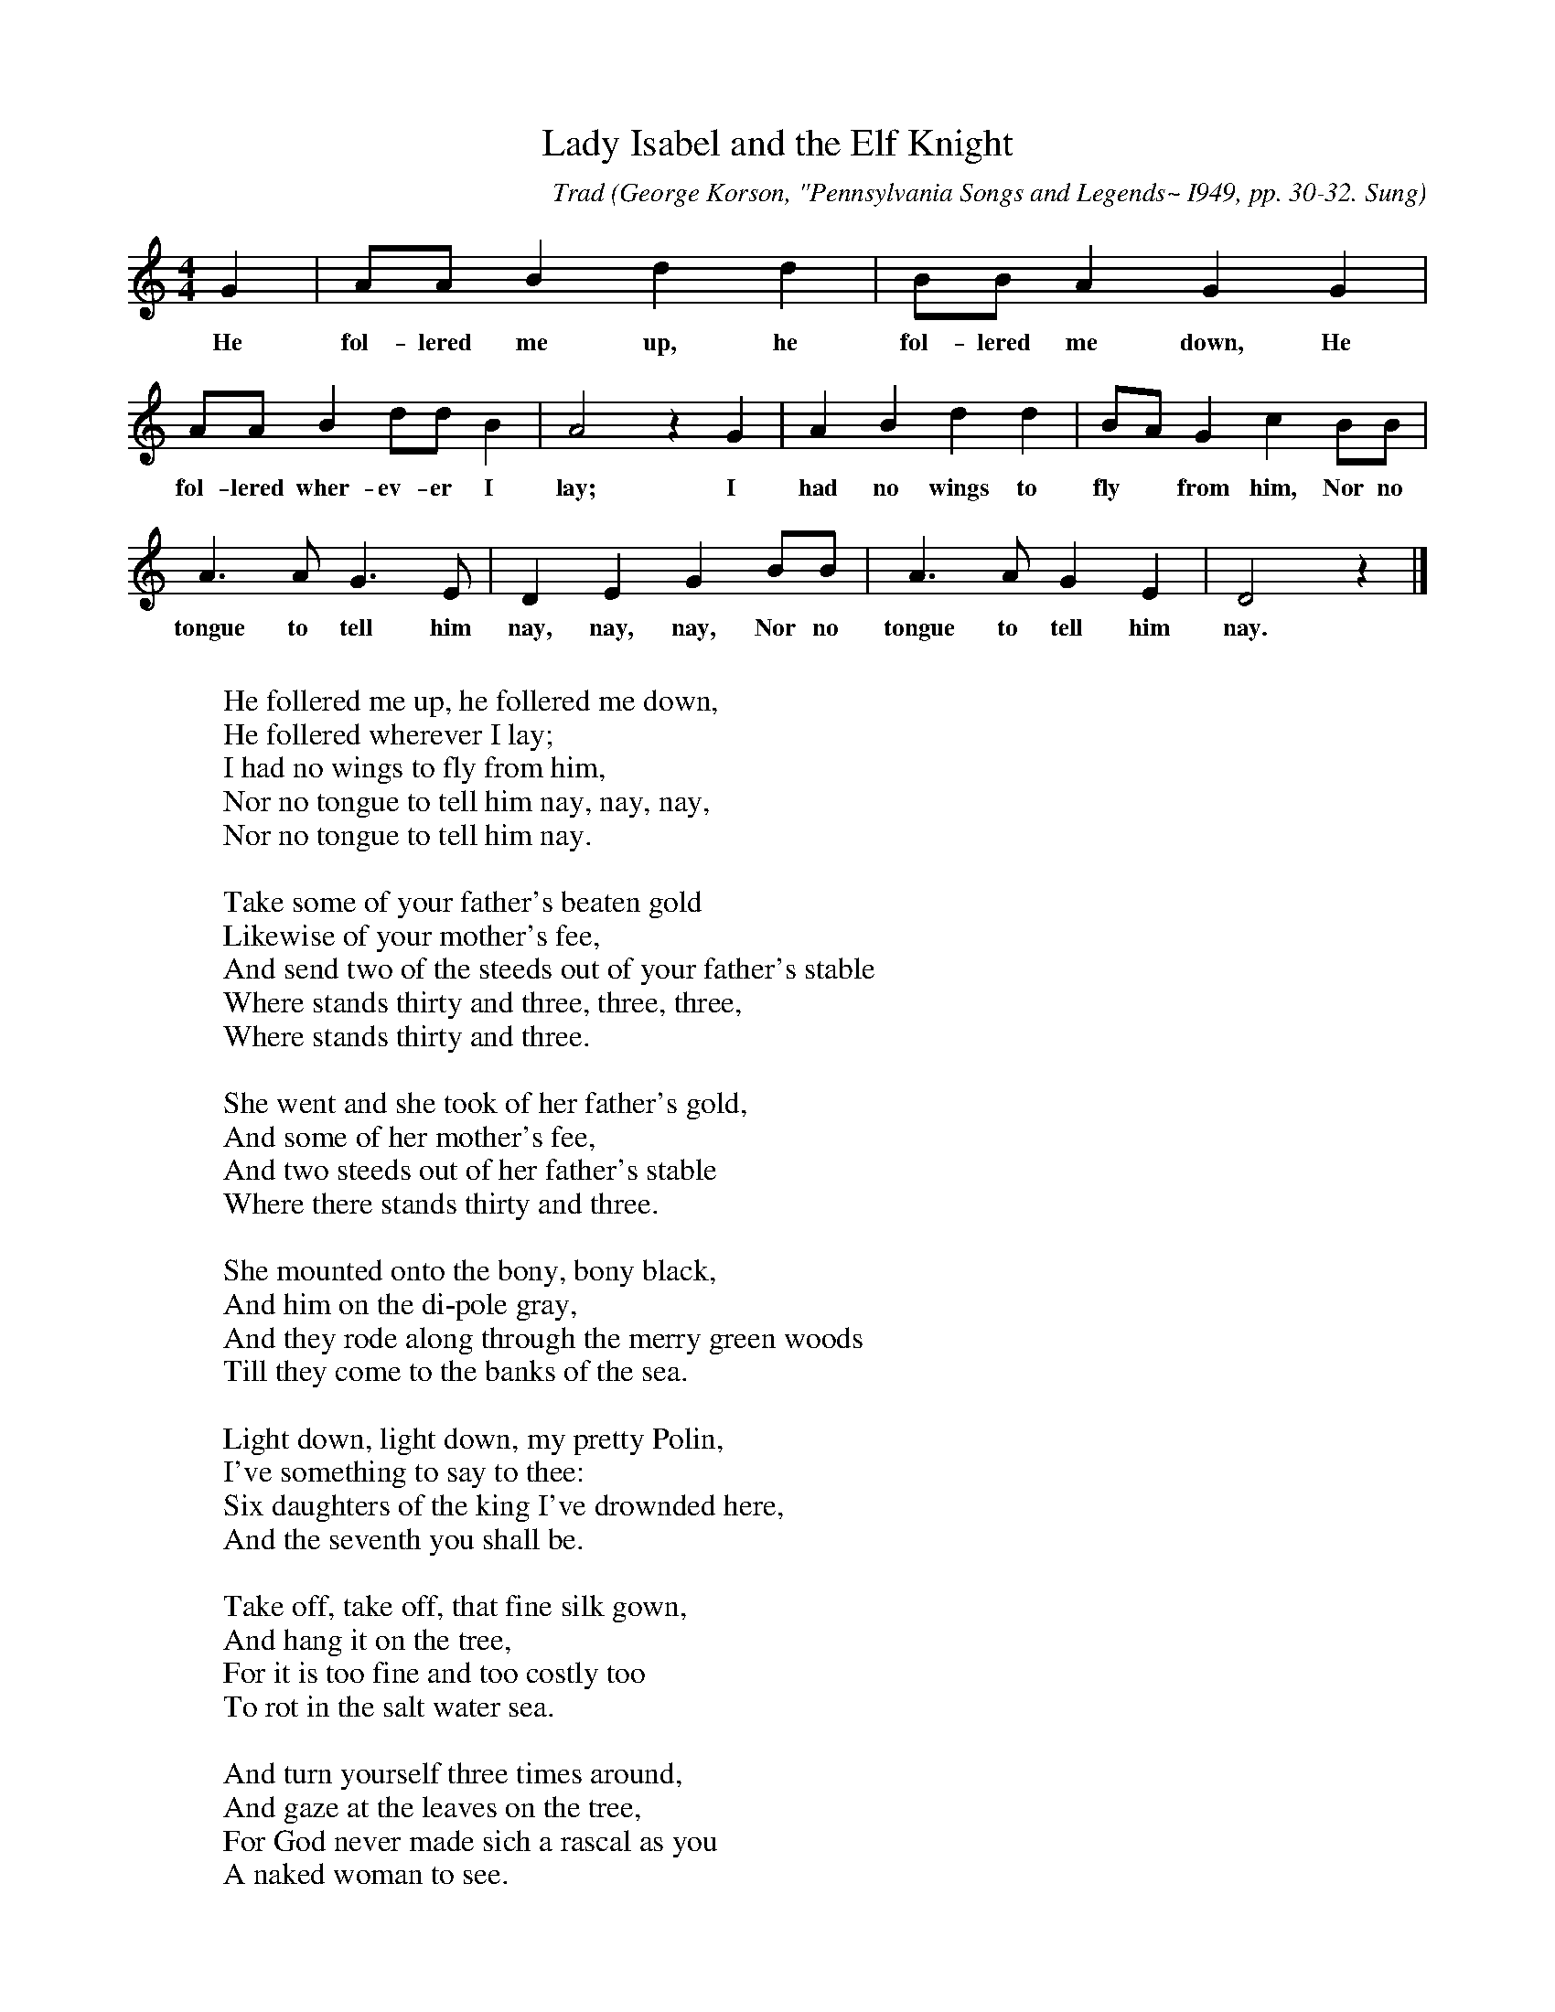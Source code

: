 X:107
T:Lady Isabel and the Elf Knight
C:Trad
B:Bronson
O:George Korson, "Pennsylvania Songs and Legends~ I949, pp. 30-32. Sung
O:by Mrs. Hannah Sayre, Washington County, Pa., I933. Recorded by Samuel P.
Bayard.
M:4/4
L:1/4
K:Gmix % Hexatonic ( -7) Ionian/Mixolydian (Bronson has M/D)
G | A/A/ B d d | B/B/ A G G |
w:He fol-lered me up, he fol-lered me down, He
A/A/ B d/d/ B | A2 z G | A B d d | B/A/ G c B/B/ |
w:fol-lered wher-ev-er I lay; I had no wings to fly* from him, Nor no
A > A G > E | D E G B/B/ | A > A G E | D2 z |]
w:tongue to tell him nay, nay, nay, Nor no tongue to tell him nay.
W:
W:He follered me up, he follered me down,
W:He follered wherever I lay;
W:I had no wings to fly from him,
W:Nor no tongue to tell him nay, nay, nay,
W:Nor no tongue to tell him nay.
W:
W:Take some of your father's beaten gold
W:Likewise of your mother's fee,
W:And send two of the steeds out of your father's stable
W:Where stands thirty and three, three, three,
W:Where stands thirty and three.
W:
W:She went and she took of her father's gold,
W:And some of her mother's fee,
W:And two steeds out of her father's stable
W:Where there stands thirty and three.
W:
W:She mounted onto the bony, bony black,
W:And him on the di-pole gray,
W:And they rode along through the merry green woods
W:Till they come to the banks of the sea.
W:
W:Light down, light down, my pretty Polin,
W:I've something to say to thee:
W:Six daughters of the king I've drownded here,
W:And the seventh you shall be.
W:
W:Take off, take off, that fine silk gown,
W:And hang it on the tree,
W:For it is too fine and too costly too
W:To rot in the salt water sea.
W:
W:And turn yourself three times around,
W:And gaze at the leaves on the tree,
W:For God never made sich a rascal as you
W:A naked woman to see.
W:
W:He turned hisself three times around,
W:To gaze at the leaves on the tree;
W:She picked him up so manfully-like,
W:And plunged him into the sea.
W:
W:Lie there, lie there, you false-hearted knight,
W:Lie there in the stead of me-
W:You've promised to take me to old Scotland,
W:And there you would marry of me.
W:
W:She jumped onto the bony, bony black,
W:And led the di-pole gray,
W:And she rode till she come to her father's own house,
W:Three long hours before it was day.
W:
W:Up bespoke the little parrot,
W:Where in his cage it lay,
W:Saying, Where are you going, my pretty Polin?
W:You're traveling so long before day.
W:
W:Hold your tongue, my pretty parrot,
W:Tell none of your tales (lies) on me;
W:Your cage shall be made of the yellow, beaten gold,
W:And hung on the green willow tree.
W:
W:Up bespoke the old man
W:Where in his room he lay,
W:Saying, What's the matter, my pretty parrot?
W:You're pratteling so long before day.
W:
W:The old cat come to my cage door,
W:And swore she would worry of me,
W:And I had to call on my pretty Polin
W:To drive the bold pussy cat away, -way, -way,
W:To drive the bold pussy cat away!
